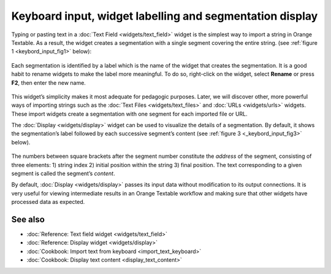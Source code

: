 Keyboard input, widget labelling and segmentation display
================================================================

Typing or pasting text in a :doc:`Text Field <widgets/text_field>`
widget is the simplest way to import a string in Orange Textable. As a
result, the widget creates a segmentation with a single segment covering
the entire string. (see :ref:`figure 1 <keybord_input_fig1>`
below):

.. _keybord_input_fig1:

.. figure:: figures/text_field_example.png
   :align: center
   :alt: Example usage of text field

    Figure 1: Typing text in widget :doc:`Text Field <widgets/text_field>`.

Each segmentation is identified by a label which is the name of the
widget that creates the segmentation. It is a good habit to rename
widgets to make the label more meaningful. To do so, right-click on the
widget, select **Rename** or press **F2**, then enter the new name.

.. _keybord_input_fig2:

.. figure:: figures/text_field_labelling.png
   :align: center
   :alt: Example Widget Label

    Figure 2: Typing an extract of *Romeo and Juliet* in widget :doc:`Text Field <widgets/text_field>` and
    giving it a label (*Romeo and Juliet*).

This widget’s simplicity makes it most adequate for pedagogic purposes.
Later, we will discover other, more powerful ways of importing strings
such as the :doc:`Text Files <widgets/text_files>` and
:doc:`URLs <widgets/urls>` widgets. These import widgets create a segmentation with one segment for
each imported file or URL.

The :doc:`Display <widgets/display>` widget can be used to visualize the details of a segmentation. By
default, it shows the segmentation’s label followed by each successive
segment’s content (see :ref:`figure 3 <_keybord_input_fig3>` below).

.. _keybord_input_fig3:

.. figure:: figures/text_field_display.png
   :align: center
   :alt: Example usage of widget Display

    Figure 3 : Viewing *Romeo and Juliet* in widget :doc:`Display <widgets/display>`.

The numbers between square brackets after the segment number constitute
the *address* of the segment, consisting of three elements: 1) string
index 2) initial position within the string 3) final position. The text
corresponding to a given segment is called the segment’s *content*.

By default, :doc:`Display <widgets/display>` passes its input data without modification to its output connections. It
is very useful for viewing intermediate results in an Orange Textable
workflow and making sure that other widgets have processed data as
expected.

See also
-----------------

- :doc:`Reference: Text field widget <widgets/text_field>`
- :doc:`Reference: Display widget <widgets/display>`
- :doc:`Cookbook: Import text from keyboard <import_text_keyboard>`
- :doc:`Cookbook: Display text content <display_text_content>`
